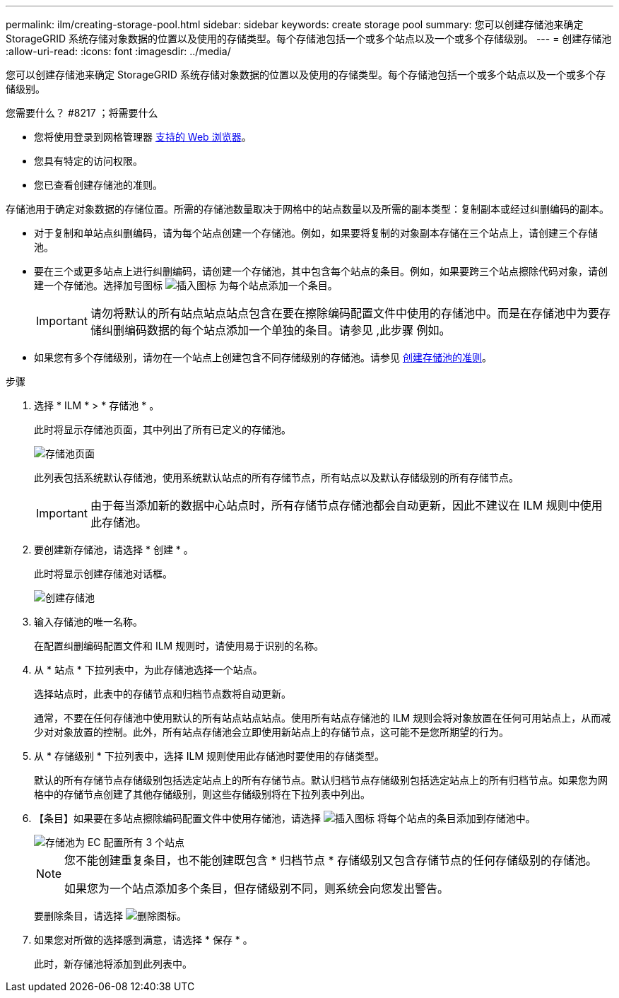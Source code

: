 ---
permalink: ilm/creating-storage-pool.html 
sidebar: sidebar 
keywords: create storage pool 
summary: 您可以创建存储池来确定 StorageGRID 系统存储对象数据的位置以及使用的存储类型。每个存储池包括一个或多个站点以及一个或多个存储级别。 
---
= 创建存储池
:allow-uri-read: 
:icons: font
:imagesdir: ../media/


[role="lead"]
您可以创建存储池来确定 StorageGRID 系统存储对象数据的位置以及使用的存储类型。每个存储池包括一个或多个站点以及一个或多个存储级别。

.您需要什么？ #8217 ；将需要什么
* 您将使用登录到网格管理器 xref:../admin/web-browser-requirements.adoc[支持的 Web 浏览器]。
* 您具有特定的访问权限。
* 您已查看创建存储池的准则。


存储池用于确定对象数据的存储位置。所需的存储池数量取决于网格中的站点数量以及所需的副本类型：复制副本或经过纠删编码的副本。

* 对于复制和单站点纠删编码，请为每个站点创建一个存储池。例如，如果要将复制的对象副本存储在三个站点上，请创建三个存储池。
* 要在三个或更多站点上进行纠删编码，请创建一个存储池，其中包含每个站点的条目。例如，如果要跨三个站点擦除代码对象，请创建一个存储池。选择加号图标 image:../media/icon_plus_sign_black_on_white.gif["插入图标"] 为每个站点添加一个条目。
+

IMPORTANT: 请勿将默认的所有站点站点站点包含在要在擦除编码配置文件中使用的存储池中。而是在存储池中为要存储纠删编码数据的每个站点添加一个单独的条目。请参见 ,此步骤 例如。

* 如果您有多个存储级别，请勿在一个站点上创建包含不同存储级别的存储池。请参见 xref:guidelines-for-creating-storage-pools.adoc[创建存储池的准则]。


.步骤
. 选择 * ILM * > * 存储池 * 。
+
此时将显示存储池页面，其中列出了所有已定义的存储池。

+
image::../media/storage_pools_page.png[存储池页面]

+
此列表包括系统默认存储池，使用系统默认站点的所有存储节点，所有站点以及默认存储级别的所有存储节点。

+

IMPORTANT: 由于每当添加新的数据中心站点时，所有存储节点存储池都会自动更新，因此不建议在 ILM 规则中使用此存储池。

. 要创建新存储池，请选择 * 创建 * 。
+
此时将显示创建存储池对话框。

+
image::../media/create_storage_pool.png[创建存储池]

. 输入存储池的唯一名称。
+
在配置纠删编码配置文件和 ILM 规则时，请使用易于识别的名称。

. 从 * 站点 * 下拉列表中，为此存储池选择一个站点。
+
选择站点时，此表中的存储节点和归档节点数将自动更新。

+
通常，不要在任何存储池中使用默认的所有站点站点站点。使用所有站点存储池的 ILM 规则会将对象放置在任何可用站点上，从而减少对对象放置的控制。此外，所有站点存储池会立即使用新站点上的存储节点，这可能不是您所期望的行为。

. 从 * 存储级别 * 下拉列表中，选择 ILM 规则使用此存储池时要使用的存储类型。
+
默认的所有存储节点存储级别包括选定站点上的所有存储节点。默认归档节点存储级别包括选定站点上的所有归档节点。如果您为网格中的存储节点创建了其他存储级别，则这些存储级别将在下拉列表中列出。

. 【条目】如果要在多站点擦除编码配置文件中使用存储池，请选择 image:../media/icon_plus_sign_black_on_white.gif["插入图标"] 将每个站点的条目添加到存储池中。
+
image::../media/storage_pools_all_3_sites_for_ec.png[存储池为 EC 配置所有 3 个站点]

+
[NOTE]
====
您不能创建重复条目，也不能创建既包含 * 归档节点 * 存储级别又包含存储节点的任何存储级别的存储池。

如果您为一个站点添加多个条目，但存储级别不同，则系统会向您发出警告。

====
+
要删除条目，请选择 image:../media/icon_nms_delete_new.gif["删除图标"]。

. 如果您对所做的选择感到满意，请选择 * 保存 * 。
+
此时，新存储池将添加到此列表中。


